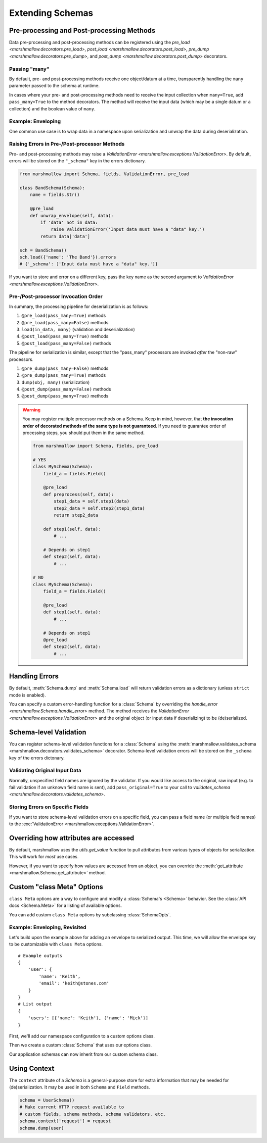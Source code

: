 .. _extending:
.. module:: marshmallow

Extending Schemas
=================

Pre-processing and Post-processing Methods
------------------------------------------

Data pre-processing and post-processing methods can be registered using the `pre_load <marshmallow.decorators.pre_load>`, `post_load <marshmallow.decorators.post_load>`, `pre_dump <marshmallow.decorators.pre_dump>`, and `post_dump <marshmallow.decorators.post_dump>` decorators.


.. code-block:: python
    :emphasize-lines: 7

    from marshmallow import Schema, fields, pre_load

    class UserSchema(Schema):
        name = fields.Str()
        slug = fields.Str()

        @pre_load
        def slugify_name(self, in_data):
            in_data['slug'] = in_data['slug'].lower().strip().replace(' ', '-')
            return in_data

    schema = UserSchema()
    result, errors = schema.load({'name': 'Steve', 'slug': 'Steve Loria '})
    result['slug']  # => 'steve-loria'


Passing "many"
++++++++++++++

By default, pre- and post-processing methods receive one object/datum at a time, transparently handling the ``many`` parameter passed to the schema at runtime.

In cases where your pre- and post-processing methods need to receive the input collection  when ``many=True``, add ``pass_many=True`` to the method decorators. The method will receive the input data (which may be a single datum or a collection) and the boolean value of ``many``.


Example: Enveloping
+++++++++++++++++++

One common use case is to wrap data in a namespace upon serialization and unwrap the data during deserialization.

.. code-block:: python
    :emphasize-lines: 17,18,22,23,27,28

    from marshmallow import Schema, fields, pre_load, post_load, post_dump

    class BaseSchema(Schema):
        # Custom options
        __envelope__ = {
            'single': None,
            'many': None
        }
        __model__ = User

        def get_envelope_key(self, many):
            """Helper to get the envelope key."""
            key = self.__envelope__['many'] if many else self.__envelope__['single']
            assert key is not None, "Envelope key undefined"
            return key

        @pre_load(pass_many=True)
        def unwrap_envelope(self, data, many):
            key = self.get_envelope_key(many)
            return data[key]

        @post_dump(pass_many=True)
        def wrap_with_envelope(self, data, many):
            key = self.get_envelope_key(many)
            return {key: data}

        @post_load
        def make_object(self, data):
            return self.__model__(**data)

    class UserSchema(BaseSchema):
        __envelope__ = {
            'single': 'user',
            'many': 'users',
        }
        __model__ = User
        name = fields.Str()
        email = fields.Email()

    user_schema = UserSchema()

    user = User('Mick', email='mick@stones.org')
    user_data = user_schema.dump(user).data
    # {'user': {'email': 'mick@stones.org', 'name': 'Mick'}}

    users = [User('Keith', email='keith@stones.org'),
            User('Charlie', email='charlie@stones.org')]
    users_data = user_schema.dump(users, many=True).data
    # {'users': [{'email': 'keith@stones.org', 'name': 'Keith'},
    #            {'email': 'charlie@stones.org', 'name': 'Charlie'}]}

    user_objs = user_schema.load(users_data, many=True).data
    # [<User(name='Keith Richards')>, <User(name='Charlie Watts')>]


Raising Errors in Pre-/Post-processor Methods
+++++++++++++++++++++++++++++++++++++++++++++

Pre- and post-processing methods may raise a `ValidationError <marshmallow.exceptions.ValidationError>`. By default, errors will be stored on the ``"_schema"`` key in the errors dictionary.

.. code-block:: python

    from marshmallow import Schema, fields, ValidationError, pre_load

    class BandSchema(Schema):
        name = fields.Str()

        @pre_load
        def unwrap_envelope(self, data):
            if 'data' not in data:
                raise ValidationError('Input data must have a "data" key.')
            return data['data']

    sch = BandSchema()
    sch.load({'name': 'The Band'}).errors
    # {'_schema': ['Input data must have a "data" key.']}

If you want to store and error on a different key, pass the key name as the second argument to `ValidationError <marshmallow.exceptions.ValidationError>`.

.. code-block:: python
    :emphasize-lines: 9

    from marshmallow import Schema, fields, ValidationError, pre_load

    class BandSchema(Schema):
        name = fields.Str()

        @pre_load
        def unwrap_envelope(self, data):
            if 'data' not in data:
                raise ValidationError('Input data must have a "data" key.', '_preprocessing')
            return data['data']

    sch = BandSchema()
    sch.load({'name': 'The Band'}).errors
    # {'_preprocessing': ['Input data must have a "data" key.']}


Pre-/Post-processor Invocation Order
++++++++++++++++++++++++++++++++++++

In summary, the processing pipeline for deserialization is as follows:

1. ``@pre_load(pass_many=True)`` methods
2. ``@pre_load(pass_many=False)`` methods
3. ``load(in_data, many)`` (validation and deserialization)
4. ``@post_load(pass_many=True)`` methods
5. ``@post_load(pass_many=False)`` methods

The pipeline for serialization is similar, except that the "pass_many" processors are invoked *after* the "non-raw" processors.

1. ``@pre_dump(pass_many=False)`` methods
2. ``@pre_dump(pass_many=True)`` methods
3. ``dump(obj, many)`` (serialization)
4. ``@post_dump(pass_many=False)`` methods
5. ``@post_dump(pass_many=True)`` methods


.. warning::

    You may register multiple processor methods on a Schema. Keep in mind, however, that **the invocation order of decorated methods of the same type is not guaranteed**. If you need to guarantee order of processing steps, you should put them in the same method.


    .. code-block:: python

        from marshmallow import Schema, fields, pre_load

        # YES
        class MySchema(Schema):
            field_a = fields.Field()

            @pre_load
            def preprocess(self, data):
                step1_data = self.step1(data)
                step2_data = self.step2(step1_data)
                return step2_data

            def step1(self, data):
                # ...

            # Depends on step1
            def step2(self, data):
                # ...

        # NO
        class MySchema(Schema):
            field_a = fields.Field()

            @pre_load
            def step1(self, data):
                # ...

            # Depends on step1
            @pre_load
            def step2(self, data):
                # ...


Handling Errors
---------------

By default, :meth:`Schema.dump` and :meth:`Schema.load` will return validation errors as a dictionary (unless ``strict`` mode is enabled).

You can specify a custom error-handling function for a :class:`Schema` by overriding the `handle_error <marshmallow.Schema.handle_error>`  method. The method receives the `ValidationError <marshmallow.exceptions.ValidationError>` and the original object (or input data if deserializing) to be (de)serialized.

.. code-block:: python
    :emphasize-lines: 10-13

    import logging
    from marshmallow import Schema, fields

    class AppError(Exception):
        pass

    class UserSchema(Schema):
        email = fields.Email()

        def handle_error(self, exc, data):
            """Log and raise our custom exception when (de)serialization fails."""
            logging.error(exc.messages)
            raise AppError('An error occurred with input: {0}'.format(data))

    schema = UserSchema()
    schema.load({'email': 'invalid-email'})  # raises AppError

.. _schemavalidation:

Schema-level Validation
-----------------------

You can register schema-level validation functions for a :class:`Schema` using the :meth:`marshmallow.validates_schema <marshmallow.decorators.validates_schema>` decorator. Schema-level validation errors will be stored on the ``_schema`` key of the errors dictonary.

.. code-block:: python
    :emphasize-lines: 7

    from marshmallow import Schema, fields, validates_schema, ValidationError

    class NumberSchema(Schema):
        field_a = fields.Integer()
        field_b = fields.Integer()

        @validates_schema
        def validate_numbers(self, data):
            if data['field_b'] >= data['field_a']:
                raise ValidationError('field_a must be greater than field_b')

    schema = NumberSchema()
    result, errors = schema.load({'field_a': 2, 'field_b': 1})
    errors['_schema'] # => ["field_a must be greater than field_b"]


Validating Original Input Data
++++++++++++++++++++++++++++++

Normally, unspecified field names are ignored by the validator. If you would like access to the original, raw input (e.g. to fail validation if an unknown field name is sent), add ``pass_original=True`` to your call to `validates_schema <marshmallow.decorators.validates_schema>`.

.. code-block:: python
    :emphasize-lines: 5

    class MySchema(Schema):
        foo = fields.Int()
        bar = fields.Int()

        @validates_schema(pass_original=True)
        def check_unknown_fields(self, data, original_data):
            unknown = set(original_data) - set(self.fields)
            if unknown:
                raise marshmallow.ValidationError('Unknown field', unknown)

    schema = MySchema()
    result, errors = schema.load({'foo': 1, 'bar': 2, 'baz': 3, 'bu': 4})
    errors['_schema']  # => ["Unknown field 'baz'", "Unknown field 'bu'"]


Storing Errors on Specific Fields
+++++++++++++++++++++++++++++++++

If you want to store schema-level validation errors on a specific field, you can pass a field name (or multiple field names) to the :exc:`ValidationError <marshmallow.exceptions.ValidationError>`.

.. code-block:: python
    :emphasize-lines: 10

    class NumberSchema(Schema):
        field_a = fields.Integer()
        field_b = fields.Integer()

        @validates_schema
        def validate_numbers(self, data):
            if data['field_b'] >= data['field_a']:
                raise ValidationError(
                    'field_a must be greater than field_b',
                    'field_a'
                )

    schema = NumberSchema()
    result, errors = schema.load({'field_a': 2, 'field_b': 1})
    errors['field_a'] # => ["field_a must be greater than field_b"]

Overriding how attributes are accessed
--------------------------------------

By default, marshmallow uses the `utils.get_value` function to pull attributes from various types of objects for serialization. This will work for *most* use cases.

However, if you want to specify how values are accessed from an object, you can override the :meth:`get_attribute <marshmallow.Schema.get_attribute>` method.

.. code-block:: python
    :emphasize-lines: 7-8

    class UserDictSchema(Schema):
        name = fields.Str()
        email = fields.Email()

        # If we know we're only serializing dictionaries, we can
        # use dict.get for all input objects
        def get_attribute(self, key, obj, default):
            return obj.get(key, default)



Custom "class Meta" Options
---------------------------

``class Meta`` options are a way to configure and modify a :class:`Schema's <Schema>` behavior. See the :class:`API docs <Schema.Meta>` for a listing of available options.

You can add custom ``class Meta`` options by subclassing :class:`SchemaOpts`.

Example: Enveloping, Revisited
++++++++++++++++++++++++++++++

Let's build upon the example above for adding an envelope to serialized output. This time, we will allow the envelope key to be customizable with ``class Meta`` options.

::

    # Example outputs
    {
        'user': {
            'name': 'Keith',
            'email': 'keith@stones.com'
        }
    }
    # List output
    {
        'users': [{'name': 'Keith'}, {'name': 'Mick'}]
    }


First, we'll add our namespace configuration to a custom options class.

.. code-block:: python
    :emphasize-lines: 3

    from marshmallow import Schema, SchemaOpts

    class NamespaceOpts(SchemaOpts):
        """Same as the default class Meta options, but adds "name" and
        "plural_name" options for enveloping.
        """
        def __init__(self, meta):
            SchemaOpts.__init__(self, meta)
            self.name = getattr(meta, 'name', None)
            self.plural_name = getattr(meta, 'plural_name', self.name)


Then we create a custom :class:`Schema` that uses our options class.

.. code-block:: python
    :emphasize-lines: 1,2

    class NamespacedSchema(Schema):
        OPTIONS_CLASS = NamespaceOpts

        @pre_load(pass_many=True)
        def unwrap_envelope(self, data, many):
            key = self.opts.plural_name if many else self.opts.name
            return data[key]

        @post_dump(pass_many=True)
        def wrap_with_envelope(self, data, many):
            key = self.opts.plural_name if many else self.opts.name
            return {key: data}


Our application schemas can now inherit from our custom schema class.

.. code-block:: python
    :emphasize-lines: 1,6,7

    class UserSchema(NamespacedSchema):
        name = fields.String()
        email = fields.Email()

        class Meta:
            name = 'user'
            plural_name = 'users'

    ser = UserSchema()
    user = User('Keith', email='keith@stones.com')
    result = ser.dump(user)
    result.data  # {"user": {"name": "Keith", "email": "keith@stones.com"}}

Using Context
-------------

The ``context`` attribute of a `Schema` is a general-purpose store for extra information that may be needed for (de)serialization. It may be used in both ``Schema`` and ``Field`` methods.

.. code-block:: python

    schema = UserSchema()
    # Make current HTTP request available to
    # custom fields, schema methods, schema validators, etc.
    schema.context['request'] = request
    schema.dump(user)

